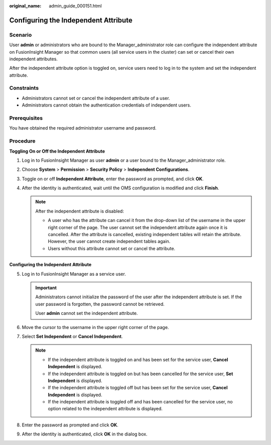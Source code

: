 :original_name: admin_guide_000151.html

.. _admin_guide_000151:

Configuring the Independent Attribute
=====================================

Scenario
--------

User **admin** or administrators who are bound to the Manager_administrator role can configure the independent attribute on FusionInsight Manager so that common users (all service users in the cluster) can set or cancel their own independent attributes.

After the independent attribute option is toggled on, service users need to log in to the system and set the independent attribute.

Constraints
-----------

-  Administrators cannot set or cancel the independent attribute of a user.
-  Administrators cannot obtain the authentication credentials of independent users.

Prerequisites
-------------

You have obtained the required administrator username and password.

Procedure
---------

**Toggling On or Off the Independent Attribute**

#. Log in to FusionInsight Manager as user **admin** or a user bound to the Manager_administrator role.
#. Choose **System** > **Permission** > **Security Policy** > **Independent Configurations**.
#. Toggle on or off **Independent Attribute**, enter the password as prompted, and click **OK**.
#. After the identity is authenticated, wait until the OMS configuration is modified and click **Finish**.

   .. note::

      After the independent attribute is disabled:

      -  A user who has the attribute can cancel it from the drop-down list of the username in the upper right corner of the page. The user cannot set the independent attribute again once it is cancelled. After the attribute is cancelled, existing independent tables will retain the attribute. However, the user cannot create independent tables again.
      -  Users without this attribute cannot set or cancel the attribute.

**Configuring the Independent Attribute**

5. Log in to FusionInsight Manager as a service user.

   .. important::

      Administrators cannot initialize the password of the user after the independent attribute is set. If the user password is forgotten, the password cannot be retrieved.

      User **admin** cannot set the independent attribute.

6. Move the cursor to the username in the upper right corner of the page.
7. Select **Set Independent** or **Cancel Independent**.

   .. note::

      -  If the independent attribute is toggled on and has been set for the service user, **Cancel Independent** is displayed.
      -  If the independent attribute is toggled on but has been cancelled for the service user, **Set Independent** is displayed.
      -  If the independent attribute is toggled off but has been set for the service user, **Cancel Independent** is displayed.
      -  If the independent attribute is toggled off and has been cancelled for the service user, no option related to the independent attribute is displayed.

8. Enter the password as prompted and click **OK**.
9. After the identity is authenticated, click **OK** in the dialog box.

